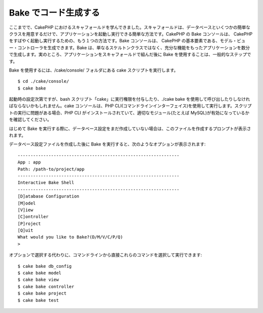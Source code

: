 Bake でコード生成する
#####################

ここまでで、CakePHP
におけるスキャフォールドを学んできました。スキャフォールドは、データベースといくつかの簡単なクラスを用意するだけで、アプリケーションを起動し実行できる簡単な方法です。CakePHP
の Bake コンソールは、 CakePHP
をすばやく起動し実行するための、もう１つの方法です。Bake コンソールは、
CakePHP
の基本要素である、モデル・ビュー・コントローラを生成できます。Bake
は、単なるスケルトンクラスではなく、充分な機能をもったアプリケーションを数分で生成します。実のところ、アプリケーションをスキャフォールドで組んだ後に
Bake を使用することは、一般的なステップです。

Bake を使用するには、/cake/console/ フォルダにある cake
スクリプトを実行します。

::

    $ cd ./cake/console/
    $ cake bake

起動時の設定次第ですが、bash
スクリプト「cake」に実行権限を付与したり、./cake bake
を使用して呼び出したりしなければならないかもしれません。cake
コンソールは、PHP
CLI(コマンドラインインターフェイス)を使用して実行します。スクリプトの実行に問題がある場合、PHP
CLI がインストールされていて、適切なモジュール(たとえば
MySQL)が有効になっているかを確認してください。

はじめて Bake
を実行する際に、データベース設定をまだ作成していない場合は、このファイルを作成するプロンプトが表示されます。

データベース設定ファイルを作成した後に Bake
を実行すると、次のようなオプションが表示されます:

::

    ---------------------------------------------------------------
    App : app
    Path: /path-to/project/app
    ---------------------------------------------------------------
    Interactive Bake Shell
    ---------------------------------------------------------------
    [D]atabase Configuration
    [M]odel
    [V]iew
    [C]ontroller
    [P]roject
    [Q]uit
    What would you like to Bake?(D/M/V/C/P/Q) 
    >  

オプションで選択する代わりに、コマンドラインから直接これらのコマンドを選択して実行できます:

::

    $ cake bake db_config
    $ cake bake model
    $ cake bake view 
    $ cake bake controller
    $ cake bake project
    $ cake bake test

